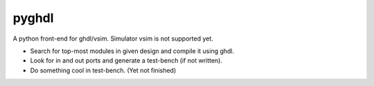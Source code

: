 pyghdl
======

A python front-end for ghdl/vsim.  Simulator vsim is not supported yet.

-  Search for top-most modules in given design and compile it using ghdl.
-  Look for in and out ports and generate a test-bench (if not written). 
-  Do something cool in test-bench. (Yet not finished)

